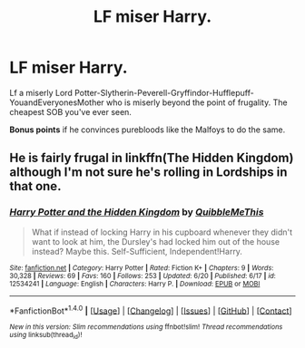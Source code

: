 #+TITLE: LF miser Harry.

* LF miser Harry.
:PROPERTIES:
:Author: LoL_KK
:Score: 7
:DateUnix: 1500968225.0
:DateShort: 2017-Jul-25
:FlairText: Request
:END:
Lf a miserly Lord Potter-Slytherin-Peverell-Gryffindor-Hufflepuff-YouandEveryonesMother who is miserly beyond the point of frugality. The cheapest SOB you've ever seen.

*Bonus points* if he convinces purebloods like the Malfoys to do the same.


** He is fairly frugal in linkffn(The Hidden Kingdom) although I'm not sure he's rolling in Lordships in that one.
:PROPERTIES:
:Author: Ch1pp
:Score: 1
:DateUnix: 1501000884.0
:DateShort: 2017-Jul-25
:END:

*** [[http://www.fanfiction.net/s/12534241/1/][*/Harry Potter and the Hidden Kingdom/*]] by [[https://www.fanfiction.net/u/5683900/QuibbleMeThis][/QuibbleMeThis/]]

#+begin_quote
  What if instead of locking Harry in his cupboard whenever they didn't want to look at him, the Dursley's had locked him out of the house instead? Maybe this. Self-Sufficient, Independent!Harry.
#+end_quote

^{/Site/: [[http://www.fanfiction.net/][fanfiction.net]] *|* /Category/: Harry Potter *|* /Rated/: Fiction K+ *|* /Chapters/: 9 *|* /Words/: 30,328 *|* /Reviews/: 69 *|* /Favs/: 160 *|* /Follows/: 253 *|* /Updated/: 6/20 *|* /Published/: 6/17 *|* /id/: 12534241 *|* /Language/: English *|* /Characters/: Harry P. *|* /Download/: [[http://www.ff2ebook.com/old/ffn-bot/index.php?id=12534241&source=ff&filetype=epub][EPUB]] or [[http://www.ff2ebook.com/old/ffn-bot/index.php?id=12534241&source=ff&filetype=mobi][MOBI]]}

--------------

*FanfictionBot*^{1.4.0} *|* [[[https://github.com/tusing/reddit-ffn-bot/wiki/Usage][Usage]]] | [[[https://github.com/tusing/reddit-ffn-bot/wiki/Changelog][Changelog]]] | [[[https://github.com/tusing/reddit-ffn-bot/issues/][Issues]]] | [[[https://github.com/tusing/reddit-ffn-bot/][GitHub]]] | [[[https://www.reddit.com/message/compose?to=tusing][Contact]]]

^{/New in this version: Slim recommendations using/ ffnbot!slim! /Thread recommendations using/ linksub(thread_id)!}
:PROPERTIES:
:Author: FanfictionBot
:Score: 1
:DateUnix: 1501000930.0
:DateShort: 2017-Jul-25
:END:
